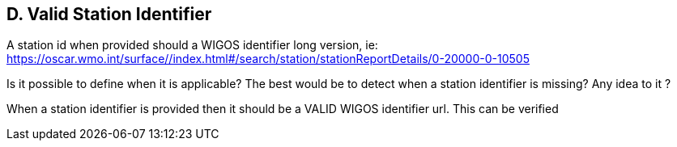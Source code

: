 == D. Valid Station Identifier

A station id when provided should a WIGOS identifier long version, ie:
https://oscar.wmo.int/surface//index.html#/search/station/stationReportDetails/0-20000-0-10505

Is it possible to define when it is applicable? The best would be to
detect when a station identifier is missing? Any idea to it ?

When a station identifier is provided then it should be a VALID WIGOS
identifier url. This can be verified
